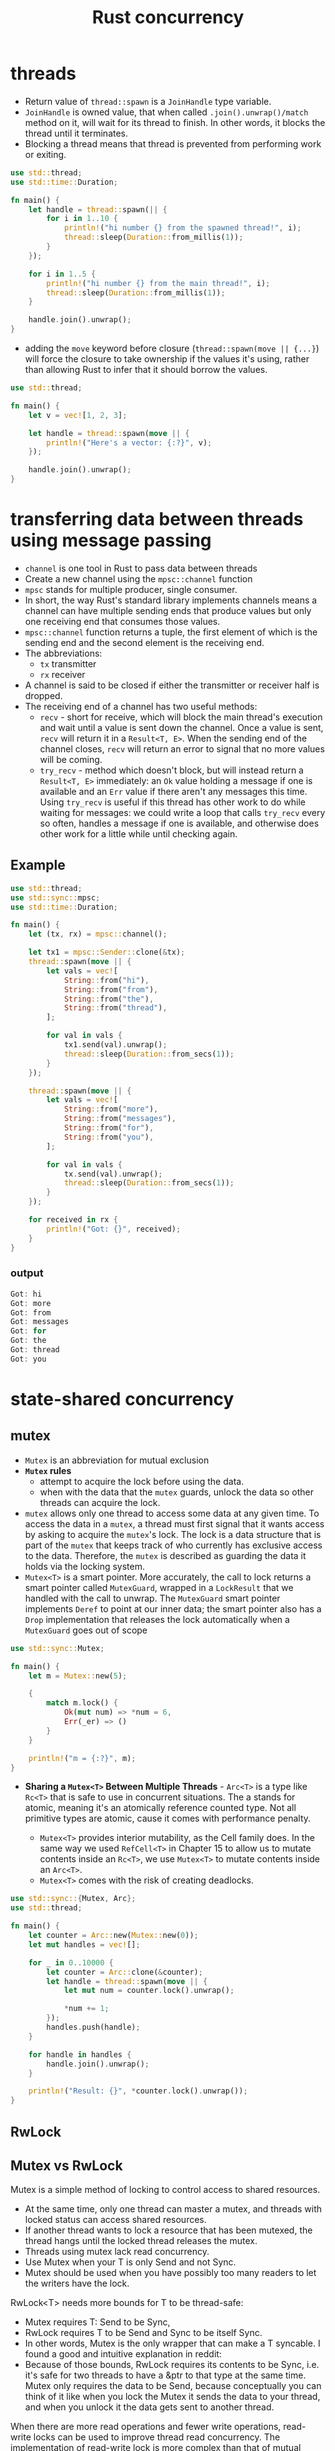 :PROPERTIES:
:ID:       c74347b9-1b18-4941-8f45-1969a494f238
:END:
#+title: Rust concurrency
#+filetags: rust

* threads
:PROPERTIES:
:ID:       6837b09c-8b80-482a-bf59-83aae0bd69ae
:END:
- Return value of =thread::spawn= is a =JoinHandle= type variable.
- =JoinHandle= is owned value, that when called =.join().unwrap()/match= method on it, will wait for its thread to finish. In other words, it blocks the thread until it terminates.
- Blocking a thread means that thread is prevented from performing work or exiting.
#+begin_src rust
use std::thread;
use std::time::Duration;

fn main() {
    let handle = thread::spawn(|| {
        for i in 1..10 {
            println!("hi number {} from the spawned thread!", i);
            thread::sleep(Duration::from_millis(1));
        }
    });

    for i in 1..5 {
        println!("hi number {} from the main thread!", i);
        thread::sleep(Duration::from_millis(1));
    }

    handle.join().unwrap();
}
#+end_src

- adding the =move= keyword before closure (=thread::spawn(move || {...}=) will force the closure to take ownership if the values it's using, rather than allowing Rust to infer that it should borrow the values.
#+begin_src rust
use std::thread;

fn main() {
    let v = vec![1, 2, 3];

    let handle = thread::spawn(move || {
        println!("Here's a vector: {:?}", v);
    });

    handle.join().unwrap();
}
#+end_src

* transferring data between threads using message passing
:PROPERTIES:
:ID:       a4727f20-bbcb-4a90-b72c-2a37bf061179
:END:
- =channel= is one tool in Rust to pass data between threads
- Create a new channel using the =mpsc::channel= function
- =mpsc= stands for multiple producer, single consumer.
- In short, the way Rust's standard library implements channels means a channel can have multiple sending ends that produce values but only one receiving end that consumes those values.
- =mpsc::channel= function returns a tuple, the first element of which is the sending end and the second element is the receiving end.
- The abbreviations:
  - =tx= transmitter
  - =rx= receiver

- A channel is said to be closed if either the transmitter or receiver half is dropped.
- The receiving end of a channel has two useful methods:
  - =recv= - short for receive, which will block the main thread's  execution and wait until a value is sent down the channel. Once a value is sent, =recv= will return it in a =Result<T, E>=. When the sending end of the channel closes, =recv= will return an error to signal that no more values will be coming.
  - =try_recv= - method which doesn't block, but will instead return a =Result<T, E>= immediately: an =Ok= value holding a message if one is available and an =Err= value if there aren't any messages this time. Using =try_recv= is useful if this thread has other work to do while waiting for messages: we could write a loop that calls =try_recv= every so often, handles a message if one is available, and otherwise does other work for a little while until checking
    again.
** Example
#+begin_src rust
use std::thread;
use std::sync::mpsc;
use std::time::Duration;

fn main() {
    let (tx, rx) = mpsc::channel();

    let tx1 = mpsc::Sender::clone(&tx);
    thread::spawn(move || {
        let vals = vec![
            String::from("hi"),
            String::from("from"),
            String::from("the"),
            String::from("thread"),
        ];

        for val in vals {
            tx1.send(val).unwrap();
            thread::sleep(Duration::from_secs(1));
        }
    });

    thread::spawn(move || {
        let vals = vec![
            String::from("more"),
            String::from("messages"),
            String::from("for"),
            String::from("you"),
        ];

        for val in vals {
            tx.send(val).unwrap();
            thread::sleep(Duration::from_secs(1));
        }
    });

    for received in rx {
        println!("Got: {}", received);
    }
}
#+end_src
*** output
#+begin_src rust
Got: hi
Got: more
Got: from
Got: messages
Got: for
Got: the
Got: thread
Got: you
#+end_src

* state-shared concurrency
:PROPERTIES:
:ID:       9721b778-9095-4300-9bae-cc12c746d0c8
:END:
** mutex
- =Mutex= is an abbreviation for mutual exclusion
- *=Mutex= rules*
  - attempt to acquire the lock before using the data.
  - when with the data that the =mutex= guards, unlock the data so other threads can acquire the lock.

- =mutex= allows only one thread to access some data at any given time. To access the data in a =mutex=, a thread must first signal that it wants access by asking to acquire the =mutex='s lock. The lock is a data structure that is part of the =mutex= that keeps track of who currently has exclusive access to the data. Therefore, the =mutex= is described as guarding the data it holds via the locking system.
- =Mutex<T>= is a smart pointer. More accurately, the call to lock returns a smart pointer called =MutexGuard=, wrapped in a =LockResult= that we handled with the call to unwrap. The =MutexGuard= smart   pointer implements =Deref= to point at our inner data; the smart pointer also has a =Drop= implementation that releases the lock automatically when a =MutexGuard= goes out of scope

#+begin_src rust
use std::sync::Mutex;

fn main() {
    let m = Mutex::new(5);

    {
        match m.lock() {
            Ok(mut num) => *num = 6,
            Err(_er) => ()
        }
    }

    println!("m = {:?}", m);
}
#+end_src

- *Sharing a =Mutex<T>= Between Multiple Threads* - =Arc<T>= is a type like =Rc<T>= that is safe to use in concurrent situations. The a stands for atomic, meaning it's an atomically reference counted type. Not all primitive types are atomic, cause it comes with performance penalty.

  - =Mutex<T>= provides interior mutability, as the Cell family does. In the same way we used =RefCell<T>= in Chapter 15 to allow us to mutate contents inside an =Rc<T>=, we use =Mutex<T>= to mutate contents inside an =Arc<T>=.
  - =Mutex<T>= comes with the risk of creating deadlocks.

#+begin_src rust
use std::sync::{Mutex, Arc};
use std::thread;

fn main() {
    let counter = Arc::new(Mutex::new(0));
    let mut handles = vec![];

    for _ in 0..10000 {
        let counter = Arc::clone(&counter);
        let handle = thread::spawn(move || {
            let mut num = counter.lock().unwrap();

            *num += 1;
        });
        handles.push(handle);
    }

    for handle in handles {
        handle.join().unwrap();
    }

    println!("Result: {}", *counter.lock().unwrap());
}
#+end_src
** RwLock
** Mutex vs RwLock
:PROPERTIES:
:ID:       2e14652f-8859-462d-a22c-e75c5a6554d5
:ROAM_REFS: https://stackoverflow.com/questions/50704279/when-or-why-should-i-use-a-mutex-over-an-rwlock
:END:
Mutex is a simple method of locking to control access to shared resources.
- At the same time, only one thread can master a mutex, and threads with locked status can access shared resources.
- If another thread wants to lock a resource that has been mutexed, the thread hangs until the locked thread releases the mutex.
- Threads using mutex lack read concurrency.
- Use Mutex when your T is only Send and not Sync.
- Mutex should be used when you have possibly too many readers to let the writers have the lock.

RwLock<T> needs more bounds for T to be thread-safe:
- Mutex requires T: Send to be Sync,
- RwLock requires T to be Send and Sync to be itself Sync.
- In other words, Mutex is the only wrapper that can make a T syncable. I found a good and intuitive explanation in reddit:
- Because of those bounds, RwLock requires its contents to be Sync, i.e. it's safe for two threads to have a &ptr to that type at the same time. Mutex only requires the data to be Send, because conceptually you can think of it like when you lock the Mutex it sends the data to your thread, and when you unlock it the data gets sent to another thread.

When there are more read operations and fewer write operations, read-write locks can be used to improve thread read concurrency.
The implementation of read-write lock is more complex than that of mutual exclusion lock, and the performance is poor.
The read-write lock supports simultaneous reading by multiple threads. The mutex lock does not support simultaneous reading by multiple threads, so the read-write lock has high concurrency.

Preventing writer starvation
- RwLock does not have a specified implementation because it uses the implementation of the system. Some read-write locks can be subject to writer starvation while Mutex cannot have this kind of issue.

* =Sync= and =Send= traits
:PROPERTIES:
:ID:       3cd9f5dd-ebba-4e06-abee-7d00f08c2c85
:END:
- =Send= allows transference of ownership between threads - The =Send=  marker trait indicates that ownership of the type implementing =Send= can be transferred between threads. Almost every Rust type is =Send=, but there are some exceptions, including =Rc<T>=: this cannot be =Send= because if you cloned an =Rc<T>= value and tried to transfer ownership of the clone to another thread, both threads might update the reference count at the same time. For this reason, =Rc<T>= is implemented for use in single-threaded situations where you don't want to pay the thread-safe performance penalty.
- =Sync= allows access from multiple threads - he =Sync= marker trait indicates that it is safe for the type implementing =Sync= to be referenced from multiple threads. In other words, any type =T= is =Sync= if =&T= (a reference to =T=) is =Send=, meaning the reference can be sent safely to another thread. Similar to =Send=, primitive types are =Sync=, and types composed entirely of types that are =Sync= are also =Sync=.
